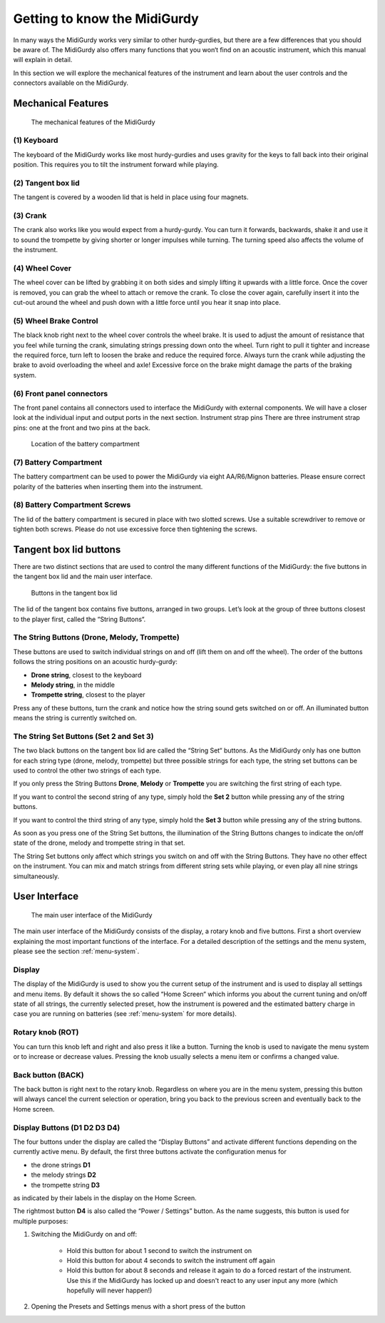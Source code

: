 Getting to know the MidiGurdy
=============================

In many ways the MidiGurdy works very similar to other hurdy-gurdies, but there
are a few differences that you should be aware of. The MidiGurdy also offers
many functions that you won‘t find on an acoustic instrument, which this manual
will explain in detail.

In this section we will explore the mechanical features of the instrument and
learn about the user controls and the connectors available on the MidiGurdy.

Mechanical Features
-------------------

.. figure:: images/mechanical_features.png
    :alt: The mechanical features of the MidiGurdy
    :width: 12cm
    :class: img-auto

    The mechanical features of the MidiGurdy

(1) Keyboard
~~~~~~~~~~~~

The keyboard of the MidiGurdy works like most hurdy-gurdies and uses gravity
for the keys to fall back into their original position. This requires you to
tilt the instrument forward while playing.

(2) Tangent box lid
~~~~~~~~~~~~~~~~~~~

The tangent is covered by a wooden lid that is held in place using four
magnets.

(3) Crank
~~~~~~~~~

The crank also works like you would expect from a hurdy-gurdy. You can turn it
forwards, backwards, shake it and use it to sound the trompette by giving
shorter or longer impulses while turning. The turning speed also affects the
volume of the instrument.

(4) Wheel Cover
~~~~~~~~~~~~~~~

The wheel cover can be lifted by grabbing it on both sides and simply lifting
it upwards with a little force.  Once the cover is removed, you can grab the
wheel to attach or remove the crank.  To close the cover again, carefully
insert it into the cut-out around the wheel and push down with a little force
until you hear it snap into place.

(5) Wheel Brake Control
~~~~~~~~~~~~~~~~~~~~~~~

The black knob right next to the wheel cover controls the wheel brake. It is
used to adjust the amount of resistance that you feel while turning the crank,
simulating strings pressing down onto the wheel. Turn right to pull it tighter
and increase the required force, turn left to loosen the brake and reduce the
required force.  Always turn the crank while adjusting the brake to avoid
overloading the wheel and axle! Excessive force on the brake might damage the
parts of the braking system.

(6) Front panel connectors
~~~~~~~~~~~~~~~~~~~~~~~~~~

The front panel contains all connectors used to interface the MidiGurdy with
external components.  We will have a closer look at the individual input and
output ports in the next section.  Instrument strap pins There are three
instrument strap pins: one at the front and two pins at the back.


.. figure:: images/battery_compartment.png
    :alt: The location of the battery compartment
    :width: 9cm
    :class: img-auto

    Location of the battery compartment

(7) Battery Compartment
~~~~~~~~~~~~~~~~~~~~~~~

The battery compartment can be used to power the MidiGurdy via eight
AA/R6/Mignon batteries. Please ensure correct polarity of the batteries when
inserting them into the instrument.

(8) Battery Compartment Screws
~~~~~~~~~~~~~~~~~~~~~~~~~~~~~~

The lid of the battery compartment is secured in place with two slotted screws.
Use a suitable screwdriver to remove or tighten both screws. Please do not use
excessive force then tightening the screws.


Tangent box lid buttons
-----------------------

There are two distinct sections that are used to control the many different
functions of the MidiGurdy: the five buttons in the tangent box lid and the
main user interface.

.. figure:: images/lid_buttons.png
    :width: 9cm
    :class: img-auto

    Buttons in the tangent box lid

The lid of the tangent box contains five buttons, arranged in two groups. Let’s
look at the group of three buttons closest to the player first, called the
“String Buttons“.

The String Buttons (Drone, Melody, Trompette)
~~~~~~~~~~~~~~~~~~~~~~~~~~~~~~~~~~~~~~~~~~~~~

These buttons are used to switch individual strings on and off (lift them on
and off the wheel). The order of the buttons follows the string positions on
an acoustic hurdy-gurdy:

*   **Drone string**, closest to the keyboard

*   **Melody string**, in the middle

*   **Trompette string**, closest to the player


Press any of these buttons, turn the crank and notice how the string sound gets
switched on or off. An illuminated button means the string is currently
switched on.

The String Set Buttons (Set 2 and Set 3)
~~~~~~~~~~~~~~~~~~~~~~~~~~~~~~~~~~~~~~~~

The two black buttons on the tangent box lid are called the “String Set“
buttons.  As the MidiGurdy only has one button for each string type (drone,
melody, trompette) but three possible strings for each type, the string set
buttons can be used to control the other two strings of each type.

If you only press the String Buttons **Drone**, **Melody** or **Trompette** you
are switching the first string of each type.

If you want to control the second string of any type, simply hold the **Set 2**
button while pressing any of the string buttons.

If you want to control the third string of any type, simply hold the **Set 3**
button while pressing any of the string buttons.

As soon as you press one of the String Set buttons, the illumination of the String
Buttons changes to indicate the on/off state of the drone, melody and trompette
string in that set.

The String Set buttons only affect which strings you switch on and off with the
String Buttons.  They have no other effect on the instrument.  You can mix and
match strings from different string sets while playing, or even play all nine
strings simultaneously.


User Interface
--------------

.. figure:: images/user_interface.png
    :width: 9cm
    :class: img-auto

    The main user interface of the MidiGurdy

The main user interface of the MidiGurdy consists of the display, a rotary knob
and five buttons.  First a short overview explaining the most important
functions of the interface. For a detailed description of the settings and the
menu system, please see the section :ref:`menu-system`.

Display
~~~~~~~

The display of the MidiGurdy is used to show you the current setup of the
instrument and is used to display all settings and menu items. By default it
shows the so called “Home Screen“ which informs you about the current tuning
and on/off state of all strings, the currently selected preset, how the
instrument is powered and the estimated battery charge in case you are running
on batteries (see :ref:`menu-system` for more details).

Rotary knob (ROT)
~~~~~~~~~~~~~~~~~

You can turn this knob left and right and also press it like a button.  Turning
the knob is used to navigate the menu system or to increase or decrease values.
Pressing the knob usually selects a menu item or confirms a changed value.

Back button (BACK)
~~~~~~~~~~~~~~~~~~

The back button is right next to the rotary knob. Regardless on where you are
in the menu system, pressing this button will always cancel the current
selection or operation, bring you back to the previous screen and eventually
back to the Home screen.

Display Buttons (D1 D2 D3 D4)
~~~~~~~~~~~~~~~~~~~~~~~~~~~~~

The four buttons under the display are called the “Display Buttons” and
activate different functions depending on the currently active menu. By
default, the first three buttons activate the configuration menus for

* the drone strings **D1**
* the melody strings **D2**
* the trompette string **D3**

as indicated by their labels in the display on the Home Screen.

The rightmost button **D4** is also called the “Power / Settings” button.  As
the name suggests, this button is used for multiple purposes:

1. Switching the MidiGurdy on and off:

    * Hold this button for about 1 second to switch the instrument on

    * Hold this button for about 4 seconds to switch the instrument off again

    * Hold this button for about 8 seconds and release it again to do a
      forced restart of the instrument. Use this if the MidiGurdy has locked
      up and doesn't react to any user input any more (which hopefully will
      never happen!)

2. Opening the Presets and Settings menus with a short press of the button
